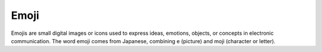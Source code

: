 .. _emoji:
.. meta::
	:description:
		Emoji: Emojis are small digital images or icons used to express ideas, emotions, objects, or concepts in electronic communication.
	:twitter:card: summary_large_image
	:twitter:site: @exakat
	:twitter:title: Emoji
	:twitter:description: Emoji: Emojis are small digital images or icons used to express ideas, emotions, objects, or concepts in electronic communication
	:twitter:creator: @exakat
	:twitter:image:src: https://php-dictionary.readthedocs.io/en/latest/_static/logo.png
	:og:image: https://php-dictionary.readthedocs.io/en/latest/_static/logo.png
	:og:title: Emoji
	:og:type: article
	:og:description: Emojis are small digital images or icons used to express ideas, emotions, objects, or concepts in electronic communication
	:og:url: https://php-dictionary.readthedocs.io/en/latest/dictionary/emoji.ini.html
	:og:locale: en
.. raw:: html

	<script type="application/ld+json">{"@context":"https:\/\/schema.org","@graph":[{"@type":"WebPage","@id":"https:\/\/php-dictionary.readthedocs.io\/en\/latest\/tips\/debug_zval_dump.html","url":"https:\/\/php-dictionary.readthedocs.io\/en\/latest\/tips\/debug_zval_dump.html","name":"Emoji","isPartOf":{"@id":"https:\/\/www.exakat.io\/"},"datePublished":"Tue, 10 Jun 2025 14:37:47 +0000","dateModified":"Tue, 10 Jun 2025 14:37:47 +0000","description":"Emojis are small digital images or icons used to express ideas, emotions, objects, or concepts in electronic communication","inLanguage":"en-US","potentialAction":[{"@type":"ReadAction","target":["https:\/\/php-dictionary.readthedocs.io\/en\/latest\/dictionary\/Emoji.html"]}]},{"@type":"WebSite","@id":"https:\/\/www.exakat.io\/","url":"https:\/\/www.exakat.io\/","name":"Exakat","description":"Smart PHP static analysis","inLanguage":"en-US"}]}</script>


Emoji
-----

Emojis are small digital images or icons used to express ideas, emotions, objects, or concepts in electronic communication. The word emoji comes from Japanese, combining e (picture) and moji (character or letter).
